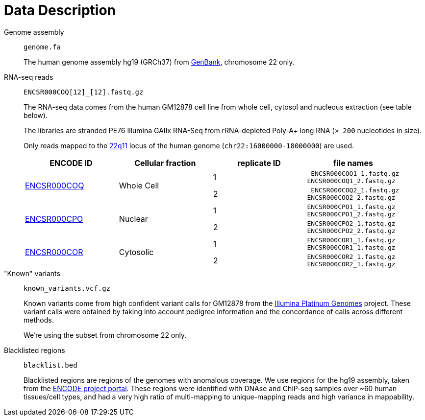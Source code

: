 = Data Description

Genome assembly::

`genome.fa`
+
The human genome assembly [crg]#hg19 (GRCh37)# from https://www.ncbi.nlm.nih.gov/assembly/GCA_000001405.1[GenBank], chromosome 22 only.

RNA-seq reads::

`ENCSR000COQ[12]_[12].fastq.gz`
+
The RNA-seq data comes from the human [crg]#GM12878# cell line from whole cell, cytosol and nucleous extraction (see table below).
+
The libraries are [crg]#stranded PE76 Illumina GAIIx# RNA-Seq from [crg]#rRNA-depleted Poly-A+# long RNA (`> 200` nucleotides in size).
+
Only reads mapped to the http://genome-euro.ucsc.edu/cgi-bin/hgTracks?db=hg19&lastVirtModeType=default&lastVirtModeExtraState=&virtModeType=default&virtMode=0&nonVirtPosition=&position=chr22%3A14700001-25900000&hgsid=221945779_QucOFSFGagd1cn9uVki0TFjrxSBU[22q11^] locus of the human genome (`chr22:16000000-18000000`) are used.
+
[cols="4"]
|===
| ENCODE ID | Cellular fraction | replicate ID | file names

.2+| https://www.encodeproject.org/experiments/ENCSR000COQ/[ENCSR000COQ]
.2+| Whole Cell
| 1
l| ENCSR000COQ1_1.fastq.gz
ENCSR000COQ1_2.fastq.gz

| 2
l| ENCSR000COQ2_1.fastq.gz
ENCSR000COQ2_2.fastq.gz

.2+|https://www.encodeproject.org/experiments/ENCSR000CPO/[ENCSR000CPO]
.2+|Nuclear
|1
l|ENCSR000CPO1_1.fastq.gz
ENCSR000CPO1_2.fastq.gz

|2
l|ENCSR000CPO2_1.fastq.gz
ENCSR000CPO2_2.fastq.gz

.2+|https://www.encodeproject.org/experiments/ENCSR000COR/[ENCSR000COR]
.2+|Cytosolic
|1
l|ENCSR000COR1_1.fastq.gz
ENCSR000COR1_1.fastq.gz

|2
l|ENCSR000COR2_1.fastq.gz
ENCSR000COR2_1.fastq.gz
|===

"Known" variants::

`known_variants.vcf.gz`
+
Known variants come from high confident variant calls for [crg]#GM12878# from the https://www.illumina.com/platinumgenomes.html[Illumina Platinum Genomes] project.
These variant calls were obtained by taking into account pedigree information and the concordance of calls across different methods.
+
We're using the subset from chromosome 22 only.

Blacklisted regions::

`blacklist.bed`
+
Blacklisted regions are regions of the genomes with anomalous coverage. We use regions for the [crg]#hg19# assembly, taken from the https://www.encodeproject.org/annotations/ENCSR636HFF/[ENCODE project portal].
These regions were identified with DNAse and ChiP-seq samples over ~60 human tissues/cell types, and had a very high ratio of multi-mapping to unique-mapping reads and high variance in mappability.
